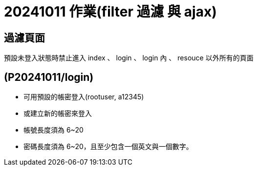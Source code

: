 = 20241011 作業(filter 過濾 與 ajax)

== 過濾頁面

預設未登入狀態時禁止進入 index 、 login  、 login 內 、 resouce 以外所有的頁面

== (P20241011/login)

* 可用預設的帳密登入(rootuser, a12345)

* 或建立新的帳密來登入

* 帳號長度須為 6~20

* 密碼長度須為 6~20，且至少包含一個英文與一個數字。

